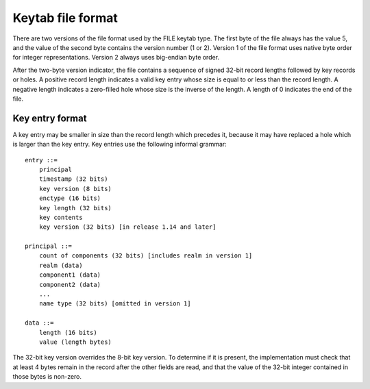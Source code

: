 .. _keytab_file_format:

Keytab file format
==================

There are two versions of the file format used by the FILE keytab
type.  The first byte of the file always has the value 5, and the
value of the second byte contains the version number (1 or 2).
Version 1 of the file format uses native byte order for integer
representations.  Version 2 always uses big-endian byte order.

After the two-byte version indicator, the file contains a sequence of
signed 32-bit record lengths followed by key records or holes.  A
positive record length indicates a valid key entry whose size is equal
to or less than the record length.  A negative length indicates a
zero-filled hole whose size is the inverse of the length.  A length of
0 indicates the end of the file.


Key entry format
----------------

A key entry may be smaller in size than the record length which
precedes it, because it may have replaced a hole which is larger than
the key entry.  Key entries use the following informal grammar::

    entry ::=
        principal
        timestamp (32 bits)
        key version (8 bits)
        enctype (16 bits)
        key length (32 bits)
        key contents
        key version (32 bits) [in release 1.14 and later]

    principal ::=
        count of components (32 bits) [includes realm in version 1]
        realm (data)
        component1 (data)
        component2 (data)
        ...
        name type (32 bits) [omitted in version 1]

    data ::=
        length (16 bits)
        value (length bytes)

The 32-bit key version overrides the 8-bit key version.  To determine
if it is present, the implementation must check that at least 4 bytes
remain in the record after the other fields are read, and that the
value of the 32-bit integer contained in those bytes is non-zero.
